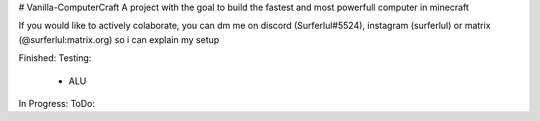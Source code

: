 # Vanilla-ComputerCraft
A project with the goal to build the fastest and most powerfull computer in minecraft

If you would like to actively colaborate, you can dm me on discord (Surferlul#5524), instagram (surferlul) or matrix (@surferlul:matrix.org) so i can explain my setup

Finished:
Testing:
  - ALU
In Progress:
ToDo:
